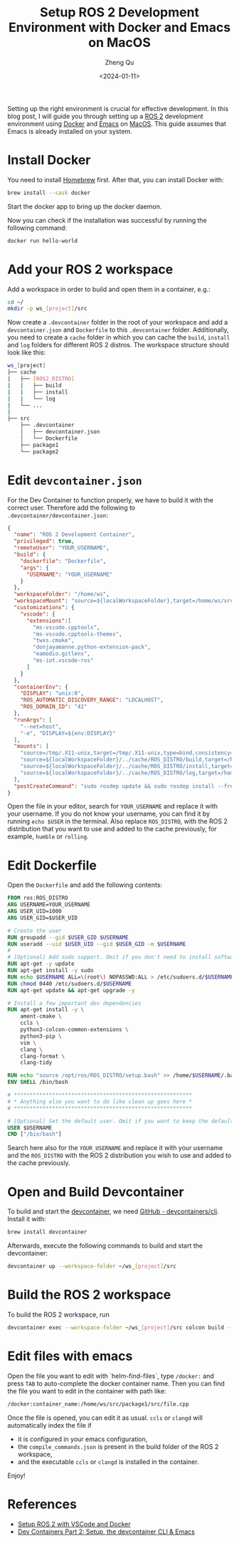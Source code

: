 #+hugo_base_dir: ../../
#+hugo_section: blog

#+hugo_weight: 2001
#+hugo_auto_set_lastmod: t

#+title: Setup ROS 2 Development Environment with Docker and Emacs on MacOS
#+date: <2024-01-11>
#+author: Zheng Qu
#+filetags: :ROS2:Emacs:Docker:MacOS:

#+hugo_tags:
#+hugo_categories:

#+hugo_draft: false
Setting up the right environment is crucial for effective development. In this
blog post, I will guide you through setting up a [[https://docs.ros.org/en/rolling/index.html][ROS 2]] development environment
using [[https://www.docker.com][Docker]] and [[https://www.gnu.org/software/emacs/download.html][Emacs]] on [[https://www.apple.com/de/macos/sonoma/][MacOS]]. This guide assumes that Emacs is already
installed on your system.

* Install Docker

You need to install [[https://brew.sh][Homebrew]] first. After that, you can install Docker with:

#+begin_src sh
  brew install --cask docker
#+end_src

Start the docker app to bring up the docker daemon.

Now you can check if the installation was successful by running the following command:

#+begin_src sh
  docker run hello-world
#+end_src

* Add your ROS 2 workspace

Add a workspace in order to build and open them in a container, e.g.:

#+begin_src sh
  cd ~/
  mkdir -p ws_[project]/src
#+end_src

Now create a ~.devcontainer~ folder in the root of your workspace and add a ~devcontainer.json~ and ~Dockerfile~ to this ~.devcontainer~ folder.
Additionally, you need to create a ~cache~ folder in which you can cache the ~build~, ~install~ and ~log~ folders for different ROS 2 distros.
The workspace structure should look like this:

#+begin_src sh
  ws_[project]
  ├── cache
  |   ├── [ROS2_DISTRO]
  |   |   ├── build
  |   |   ├── install
  |   |   └── log
  |   └── ...
  |
  ├── src
      ├── .devcontainer
      │   ├── devcontainer.json
      │   └── Dockerfile
      ├── package1
      └── package2
#+end_src

* Edit ~devcontainer.json~

For the Dev Container to function properly, we have to build it with the correct user.
Therefore add the following to ~.devcontainer/devcontainer.json~:

#+begin_src json
  {
    "name": "ROS 2 Development Container",
    "privileged": true,
    "remoteUser": "YOUR_USERNAME",
    "build": {
      "dockerfile": "Dockerfile",
      "args": {
        "USERNAME": "YOUR_USERNAME"
      }
    },
    "workspaceFolder": "/home/ws",
    "workspaceMount": "source=${localWorkspaceFolder},target=/home/ws/src,type=bind",
    "customizations": {
      "vscode": {
        "extensions":[
          "ms-vscode.cpptools",
          "ms-vscode.cpptools-themes",
          "twxs.cmake",
          "donjayamanne.python-extension-pack",
          "eamodio.gitlens",
          "ms-iot.vscode-ros"
        ]
      }
    },
    "containerEnv": {
      "DISPLAY": "unix:0",
      "ROS_AUTOMATIC_DISCOVERY_RANGE": "LOCALHOST",
      "ROS_DOMAIN_ID": "42"
    },
    "runArgs": [
      "--net=host",
      "-e", "DISPLAY=${env:DISPLAY}"
    ],
    "mounts": [
      "source=/tmp/.X11-unix,target=/tmp/.X11-unix,type=bind,consistency=cached",
      "source=${localWorkspaceFolder}/../cache/ROS_DISTRO/build,target=/home/ws/build,type=bind",
      "source=${localWorkspaceFolder}/../cache/ROS_DISTRO/install,target=/home/ws/install,type=bind",
      "source=${localWorkspaceFolder}/../cache/ROS_DISTRO/log,target=/home/ws/log,type=bind"
    ],
    "postCreateCommand": "sudo rosdep update && sudo rosdep install --from-paths src --ignore-src -y && sudo chown -R YOUR_USERNAME /home/ws/"
  }
#+end_src

Open the file in your editor, search for ~YOUR_USERNAME~ and replace it with your username.
If you do not know your username, you can find it by running ~echo $USER~ in the terminal.
Also replace ~ROS_DISTRO~, with the ROS 2 distribution that you want to use and added to the cache previously, for example, ~humble~ or ~rolling~.

* Edit Dockerfile

Open the ~Dockerfile~ and add the following contents:
#+begin_src dockerfile
  FROM ros:ROS_DISTRO
  ARG USERNAME=YOUR_USERNAME
  ARG USER_UID=1000
  ARG USER_GID=$USER_UID

  # Create the user
  RUN groupadd --gid $USER_GID $USERNAME
  RUN useradd --uid $USER_UID --gid $USER_GID -m $USERNAME
  #
  # [Optional] Add sudo support. Omit if you don't need to install software after connecting.
  RUN apt-get -y update
  RUN apt-get install -y sudo
  RUN echo $USERNAME ALL=\(root\) NOPASSWD:ALL > /etc/sudoers.d/$USERNAME
  RUN chmod 0440 /etc/sudoers.d/$USERNAME
  RUN apt-get update && apt-get upgrade -y

  # Install a few important dev dependencies
  RUN apt-get install -y \
      ament-cmake \
      ccls \
      python3-colcon-common-extensions \
      python3-pip \
      vim \
      clang \
      clang-format \
      clang-tidy

  RUN echo "source /opt/ros/ROS_DISTRO/setup.bash" >> /home/$USERNAME/.bashrc
  ENV SHELL /bin/bash

  # ********************************************************
  # * Anything else you want to do like clean up goes here *
  # ********************************************************

  # [Optional] Set the default user. Omit if you want to keep the default as root.
  USER $USERNAME
  CMD ["/bin/bash"]
#+end_src

Search here also for the ~YOUR_USERNAME~ and replace it with your username and the
~ROS_DISTRO~ with the ROS 2 distribution you wish to use and added to the cache
previously.

* Open and Build Devcontainer

To build and start the [[https://code.visualstudio.com/docs/devcontainers/containers][devcontainer]], we need [[https://github.com/devcontainers/cli][GitHub - devcontainers/cli]]. Install
it with:

#+begin_src sh
  brew install devcontainer
#+end_src

Afterwards, execute the following commands to build and start the devcontainer:

#+begin_src sh
  devcontainer up --workspace-folder ~/ws_[project]/src
#+end_src

* Build the ROS 2 workspace

To build the ROS 2 workspace, run

#+begin_src sh
  devcontainer exec --workspace-folder ~/ws_[project]/src colcon build --cmake-args -DCMAKE_EXPORT_COMPILE_COMMANDS=ON
#+end_src

* Edit files with emacs
Open the file you want to edit with `helm-find-files`, type ~/docker:~ and press ~TAB~ to auto-complete the docker container name.
Then you can find the file you want to edit in the container with path like:

#+begin_src sh
  /docker:container_name:/home/ws/src/package1/src/file.cpp
#+end_src

Once the file is opened, you can edit it as usual. ~ccls~ or ~clangd~ will automatically index the file if

- it is configured in your emacs configuration,
- the ~compile_commands.json~ is present in the build folder of the ROS 2 workspace,
- and the executable ~ccls~ or ~clangd~ is installed in the container.

Enjoy!

* References
- [[https://docs.ros.org/en/iron/How-To-Guides/Setup-ROS-2-with-VSCode-and-Docker-Container.html][Setup ROS 2 with VSCode and Docker]]
- [[https://happihacking.com/blog/posts/2023/dev-containers-emacs/][Dev Containers Part 2: Setup, the devcontainer CLI & Emacs]]

* COMMENT Local Variables
# Local Variables:
# eval: (org-hugo-auto-export-mode)
# End:
